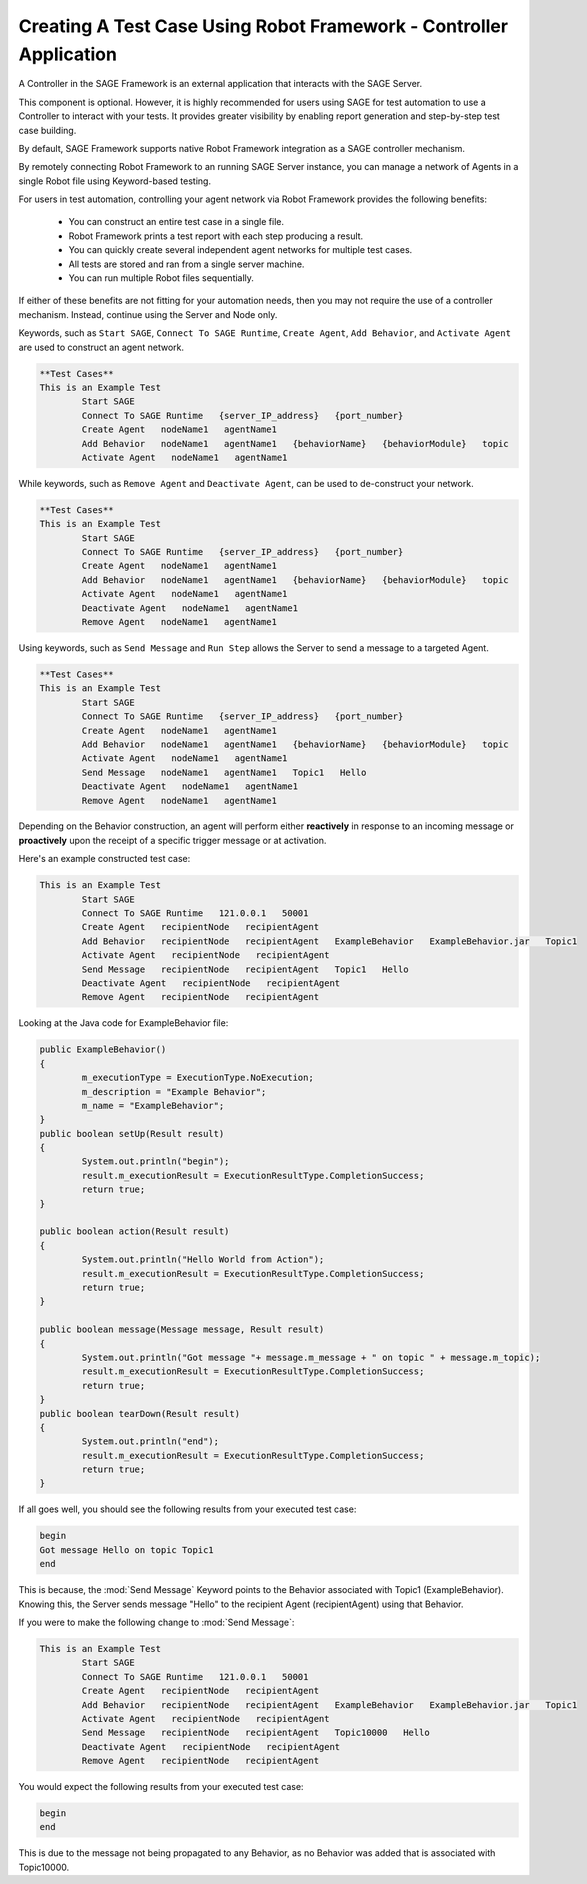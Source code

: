 Creating A Test Case Using Robot Framework - Controller Application
====================================================================

A Controller in the SAGE Framework is an external application that interacts with the SAGE Server. 

This component is optional. However, it is highly recommended for users using SAGE for test automation to use a Controller to interact with your tests. It provides greater visibility by enabling report generation and step-by-step test case building.

By default, SAGE Framework supports native Robot Framework integration as a SAGE controller mechanism.

By remotely connecting Robot Framework to an running SAGE Server instance, you can manage a network of Agents in a single Robot file using Keyword-based testing.

For users in test automation, controlling your agent network via Robot Framework provides the following benefits:

	- You can construct an entire test case in a single file.
	- Robot Framework prints a test report with each step producing a result.
	- You can quickly create several independent agent networks for multiple test cases.
	- All tests are stored and ran from a single server machine.
	- You can run multiple Robot files sequentially.

If either of these benefits are not fitting for your automation needs, then you may not require the use of a controller mechanism. Instead, continue using the Server and Node only.

Keywords, such as ``Start SAGE``, ``Connect To SAGE Runtime``, ``Create Agent``, ``Add Behavior``, and ``Activate Agent`` are used to construct an agent network. 

.. code-block:: bat
		
		**Test Cases**
		This is an Example Test
			Start SAGE
			Connect To SAGE Runtime   {server_IP_address}   {port_number}
			Create Agent   nodeName1   agentName1
			Add Behavior   nodeName1   agentName1   {behaviorName}   {behaviorModule}   topic
			Activate Agent   nodeName1   agentName1

While keywords, such as ``Remove Agent`` and ``Deactivate Agent``, can be used to de-construct your network.

.. code-block:: bat
		
		**Test Cases**
		This is an Example Test
			Start SAGE
			Connect To SAGE Runtime   {server_IP_address}   {port_number}
			Create Agent   nodeName1   agentName1
			Add Behavior   nodeName1   agentName1   {behaviorName}   {behaviorModule}   topic
			Activate Agent   nodeName1   agentName1
			Deactivate Agent   nodeName1   agentName1
			Remove Agent   nodeName1   agentName1

			
Using keywords, such as ``Send Message`` and ``Run Step`` allows the Server to send a message to a targeted Agent.

.. code-block:: bat
		
		**Test Cases**
		This is an Example Test
			Start SAGE
			Connect To SAGE Runtime   {server_IP_address}   {port_number}
			Create Agent   nodeName1   agentName1
			Add Behavior   nodeName1   agentName1   {behaviorName}   {behaviorModule}   topic
			Activate Agent   nodeName1   agentName1
			Send Message   nodeName1   agentName1   Topic1   Hello
			Deactivate Agent   nodeName1   agentName1
			Remove Agent   nodeName1   agentName1

Depending on the Behavior construction, an agent will perform either **reactively** in response to an incoming message or **proactively** upon the receipt of a specific trigger message or at activation.


Here's an example constructed test case:

.. code-block:: bat

	This is an Example Test
		Start SAGE
		Connect To SAGE Runtime   121.0.0.1   50001
		Create Agent   recipientNode   recipientAgent
		Add Behavior   recipientNode   recipientAgent   ExampleBehavior   ExampleBehavior.jar   Topic1
		Activate Agent   recipientNode   recipientAgent
		Send Message   recipientNode   recipientAgent   Topic1   Hello
		Deactivate Agent   recipientNode   recipientAgent
		Remove Agent   recipientNode   recipientAgent


Looking at the Java code for ExampleBehavior file:

.. code-block:: java

	public ExampleBehavior()
	{
		m_executionType = ExecutionType.NoExecution;
		m_description = "Example Behavior";
		m_name = "ExampleBehavior";
	}
	public boolean setUp(Result result)
	{
		System.out.println("begin");
		result.m_executionResult = ExecutionResultType.CompletionSuccess;
		return true;
	}

	public boolean action(Result result)
	{
		System.out.println("Hello World from Action");
		result.m_executionResult = ExecutionResultType.CompletionSuccess;
		return true;
	}

	public boolean message(Message message, Result result)
	{
		System.out.println("Got message "+ message.m_message + " on topic " + message.m_topic);
		result.m_executionResult = ExecutionResultType.CompletionSuccess;
		return true;	
	}
	public boolean tearDown(Result result)
	{
		System.out.println("end");
		result.m_executionResult = ExecutionResultType.CompletionSuccess;
		return true;
	}
		
			
If all goes well, you should see the following results from your executed test case:

.. code-block:: bat

	begin
	Got message Hello on topic Topic1
	end
	
This is because, the :mod:`Send Message` Keyword points to the Behavior associated with Topic1 (ExampleBehavior). Knowing this, the Server sends message "Hello" to the recipient Agent (recipientAgent) using that Behavior.

If you were to make the following change to :mod:`Send Message`:

.. code-block:: bat

	This is an Example Test
		Start SAGE
		Connect To SAGE Runtime   121.0.0.1   50001
		Create Agent   recipientNode   recipientAgent
		Add Behavior   recipientNode   recipientAgent   ExampleBehavior   ExampleBehavior.jar   Topic1
		Activate Agent   recipientNode   recipientAgent
		Send Message   recipientNode   recipientAgent   Topic10000   Hello
		Deactivate Agent   recipientNode   recipientAgent
		Remove Agent   recipientNode   recipientAgent

You would expect the following results from your executed test case:

.. code-block:: bat

	begin
	end

This is due to the message not being propagated to any Behavior, as no Behavior was added that is associated with Topic10000. 

